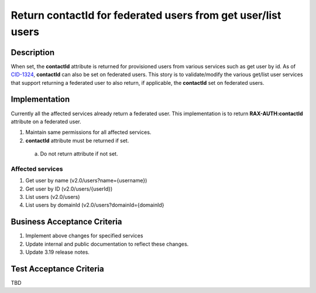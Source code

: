 .. _CID-1326:
.. _CID-1324: https://jira.rax.io/browse/CID-1324

=============================================================
Return contactId for federated users from get user/list users
=============================================================

Description
-----------
When set, the **contactId** attribute is returned for provisioned users from
various services such as get user by id. As of `CID-1324`_, **contactId** can also
be set on federated users. This story is to validate/modify the various get/list
user services that support returning a federated user to also return, if
applicable, the **contactId** set on federated users.

Implementation
--------------
Currently all the affected services already return a federated user.
This implementation is to return **RAX-AUTH:contactId** attribute on a
federated user.

1. Maintain same permissions for all affected services.
2. **contactId** attribute must be returned if set.
 a) Do not return attribute if not set.

Affected services
~~~~~~~~~~~~~~~~~
1. Get user by name (v2.0/users?name={username})
2. Get user by ID (v2.0/users/{userId})
3. List users (v2.0/users)
4. List users by domainId (v2.0/users?domainId={domainId}

Business Acceptance Criteria
----------------------------
#. Implement above changes for specified services
#. Update internal and public documentation to reflect these changes.
#. Update 3.19 release notes.

Test Acceptance Criteria
------------------------
TBD
